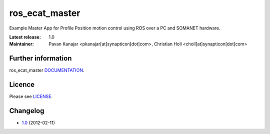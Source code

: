 ros_ecat_master
.......................................
.. image:: http://forum.synapticon.com/Themes/MinimalistAndEffective_by_SMFSimple/images/logo.png

Example Master App for Profile Position motion control using ROS over a PC and SOMANET hardware.

:Latest release: 1.0
:Maintainer: Pavan Kanajar <pkanajar[at]synapticon[dot]com>,  Christian Holl <choll[at]synapticon[dot]com>
	 

Further information
=======

ros_ecat_master `DOCUMENTATION`_.


Licence
=======

Please see `LICENSE`_.


Changelog
=======

* `1.0`_ (2012-02-11)


.. _DOCUMENTATION: http://sncn-hub.github.io/somanet-ros_ecat_master
.. _1.0: https://github.com/sncn-hub/somanet-ros_ecat_master/releases/tag/1.0
.. _LICENSE: https://github.com/sncn-hub/somanet-ros_ecat_master/blob/master/LICENSE


